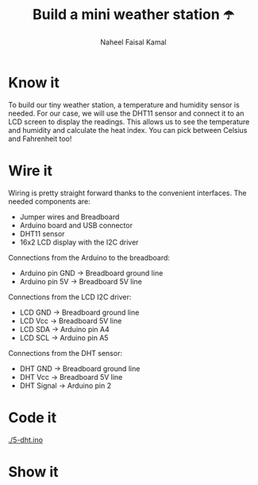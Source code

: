 #+TITLE: Build a mini weather station ☂️
#+AUTHOR: Naheel Faisal Kamal

* Know it
  To build our tiny weather station, a temperature and humidity sensor is needed. For our case, we will use the DHT11 sensor and connect it to an LCD screen to display the readings. This allows us to see the temperature and humidity and calculate the heat index. You can pick between Celsius and Fahrenheit too!

* Wire it
  Wiring is pretty straight forward thanks to the convenient interfaces. The needed components are:

  - Jumper wires and Breadboard
  - Arduino board and USB connector
  - DHT11 sensor
  - 16x2 LCD display with the I2C driver

  [[./dht_bb.png]]

  Connections from the Arduino to the breadboard:

  - Arduino pin GND → Breadboard ground line
  - Arduino pin 5V  → Breadboard 5V line

  Connections from the LCD I2C driver:

  - LCD GND → Breadboard ground line
  - LCD Vcc → Breadboard 5V line
  - LCD SDA → Arduino pin A4
  - LCD SCL → Arduino pin A5

  Connections from the DHT sensor:

  - DHT GND    → Breadboard ground line
  - DHT Vcc    → Breadboard 5V line
  - DHT Signal → Arduino pin 2

* Code it
  [[./5-dht.ino]]

* Show it
  [[./20200615_185254_1.jpg]]
